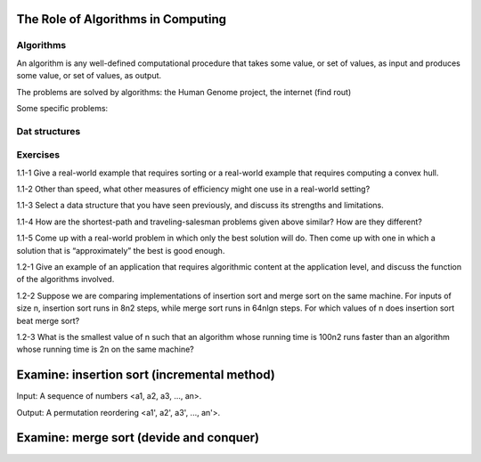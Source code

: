 The Role of Algorithms in Computing
===================================

**********
Algorithms
**********

An algorithm is any well-defined computational procedure that takes some value, or set of values, as input and produces some value, or set of values, as output.

The problems are solved by algorithms: the Human Genome project, the internet (find rout)

Some specific problems:

**************
Dat structures
**************

*********
Exercises
*********
1.1-1 Give a real-world example that requires sorting or a real-world example that requires computing a convex hull.

1.1-2 Other than speed, what other measures of efficiency might one use in a real-world setting?

1.1-3 Select a data structure that you have seen previously, and discuss its strengths and limitations.

1.1-4 How are the shortest-path and traveling-salesman problems given above similar? How are they different?

1.1-5 Come up with a real-world problem in which only the best solution will do. Then come up with one in which a solution that is “approximately” the best is good
enough.

1.2-1 Give an example of an application that requires algorithmic content at the application level, and discuss the function of the algorithms involved.

1.2-2 Suppose we are comparing implementations of insertion sort and merge sort on the same machine. For inputs of size n, insertion sort runs in 8n2 steps, while merge sort runs in 64nlgn steps. For which values of n does insertion sort beat merge
sort?

1.2-3 What is the smallest value of n such that an algorithm whose running time is 100n2 runs faster than an algorithm whose running time is 2n on the same machine?

Examine: insertion sort (incremental method)
============================================

Input: A sequence of numbers <a1, a2, a3, ..., an>.

Output: A permutation reordering <a1', a2', a3', ..., an'>.

Examine: merge sort (devide and conquer) 
========================================